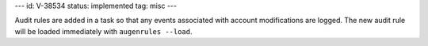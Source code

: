 ---
id: V-38534
status: implemented
tag: misc
---

Audit rules are added in a task so that any events associated with
account modifications are logged. The new audit rule will be loaded immediately
with ``augenrules --load``.

